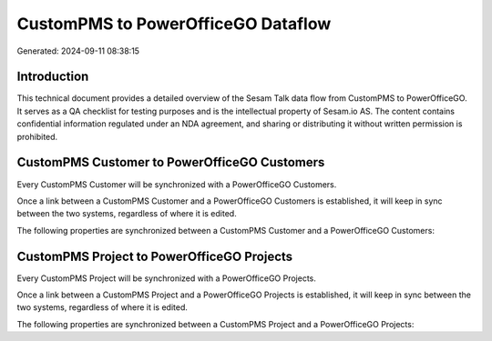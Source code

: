 ===================================
CustomPMS to PowerOfficeGO Dataflow
===================================

Generated: 2024-09-11 08:38:15

Introduction
------------

This technical document provides a detailed overview of the Sesam Talk data flow from CustomPMS to PowerOfficeGO. It serves as a QA checklist for testing purposes and is the intellectual property of Sesam.io AS. The content contains confidential information regulated under an NDA agreement, and sharing or distributing it without written permission is prohibited.

CustomPMS Customer to PowerOfficeGO Customers
---------------------------------------------
Every CustomPMS Customer will be synchronized with a PowerOfficeGO Customers.

Once a link between a CustomPMS Customer and a PowerOfficeGO Customers is established, it will keep in sync between the two systems, regardless of where it is edited.

The following properties are synchronized between a CustomPMS Customer and a PowerOfficeGO Customers:

.. list-table::
   :header-rows: 1

   * - CustomPMS Customer Property
     - PowerOfficeGO Customers Property
     - PowerOfficeGO Data Type


CustomPMS Project to PowerOfficeGO Projects
-------------------------------------------
Every CustomPMS Project will be synchronized with a PowerOfficeGO Projects.

Once a link between a CustomPMS Project and a PowerOfficeGO Projects is established, it will keep in sync between the two systems, regardless of where it is edited.

The following properties are synchronized between a CustomPMS Project and a PowerOfficeGO Projects:

.. list-table::
   :header-rows: 1

   * - CustomPMS Project Property
     - PowerOfficeGO Projects Property
     - PowerOfficeGO Data Type

